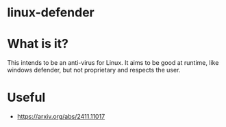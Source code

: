 * linux-defender

* What is it?
This intends to be an anti-virus for Linux. It aims to be good at runtime, like windows defender, but not proprietary and respects the user.

* Useful
- https://arxiv.org/abs/2411.11017